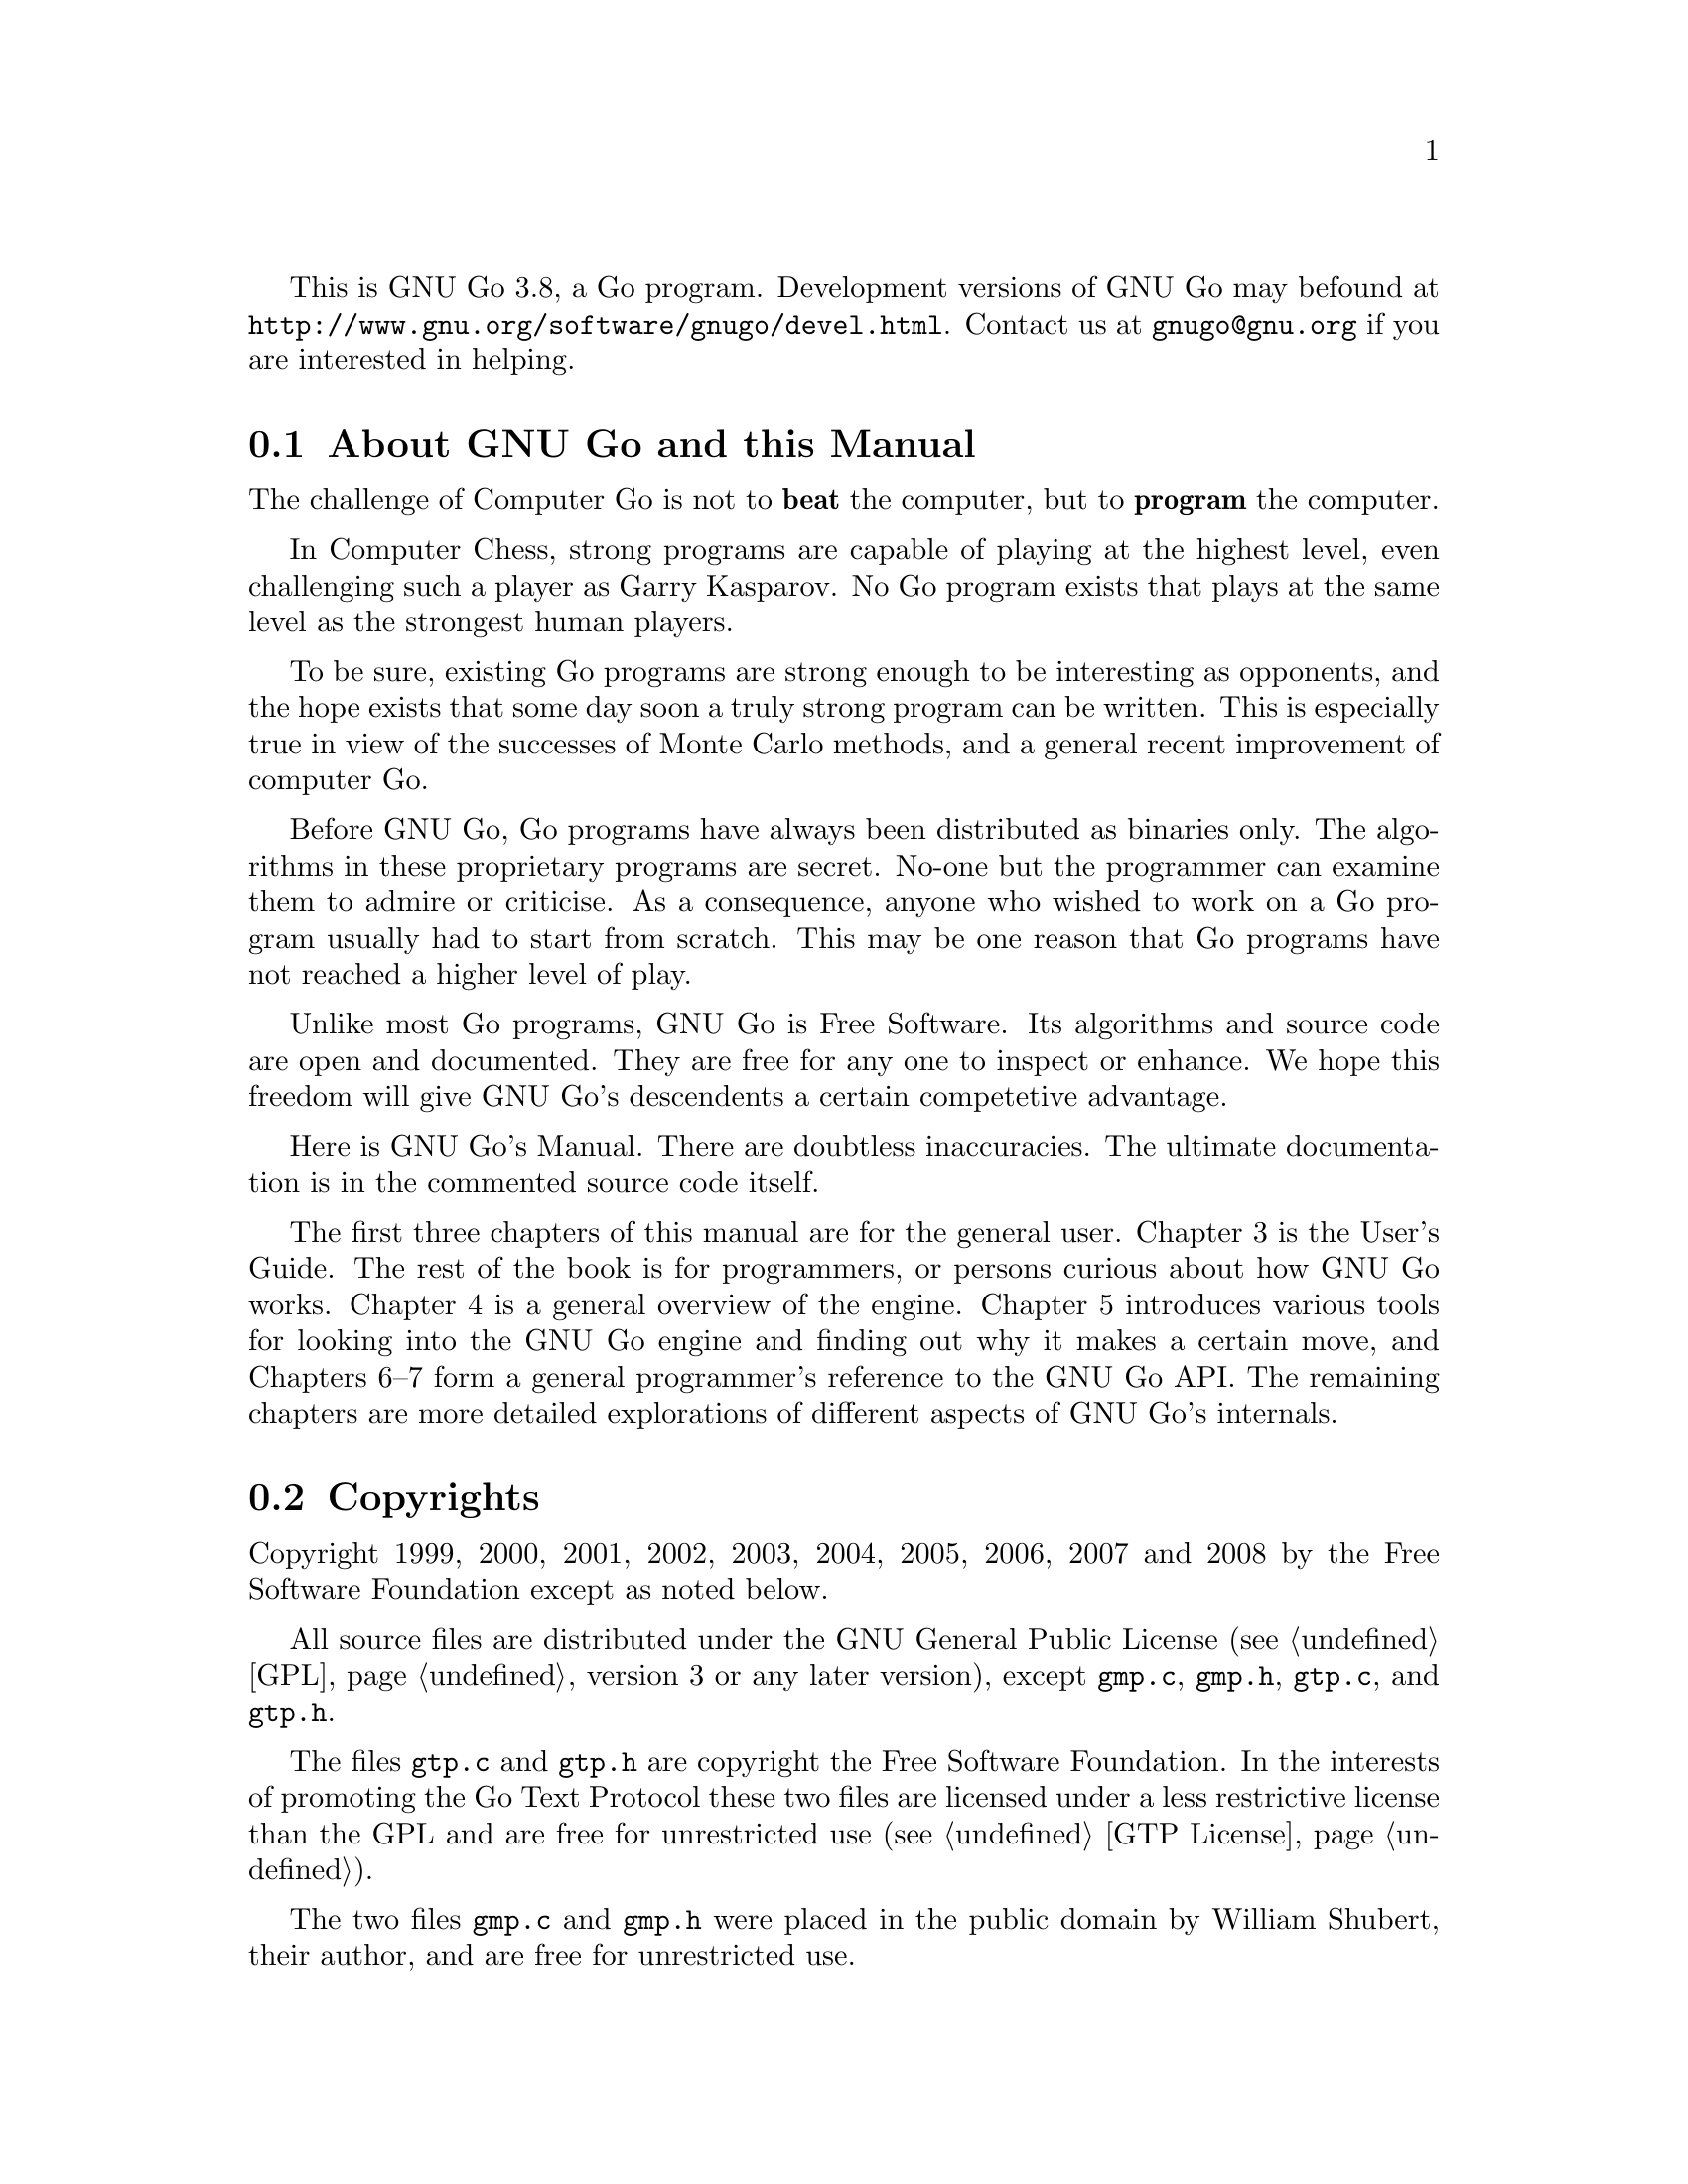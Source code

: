 
This is GNU Go 3.8, a Go program. Development versions of GNU Go may be
found at @url{http://www.gnu.org/software/gnugo/devel.html}. Contact
us at @email{gnugo@@gnu.org} if you are interested in helping.

@menu
* About::                       About GNU Go and this Manual
* Copyright::                   Copyright
* Authors::                     The Authors of GNU Go
* Thanks::			Acknowledgements
* Development::                 Developing GNU Go
@end menu

@node About
@section About GNU Go and this Manual

The challenge of Computer Go is not to @strong{beat} the computer,
but to @strong{program} the computer. 

In Computer Chess, strong programs are capable of playing at the highest
level, even challenging such a player as Garry Kasparov. No Go program
exists that plays at the same level as the strongest human players.

To be sure, existing Go programs are strong enough to be interesting
as opponents, and the hope exists that some day soon a truly
strong program can be written. This is especially true in view
of the successes of Monte Carlo methods, and a general recent
improvement of computer Go.

Before GNU Go, Go programs have always been distributed as binaries
only. The algorithms in these proprietary programs are secret. No-one
but the programmer can examine them to admire or criticise. As a
consequence, anyone who wished to work on a Go program usually had to
start from scratch. This may be one reason that Go programs have not
reached a higher level of play.

Unlike most Go programs, GNU Go is Free Software. Its algorithms and
source code are open and documented. They are free for any one to
inspect or enhance. We hope this freedom will give GNU Go's descendents
a certain competetive advantage.

Here is GNU Go's Manual. There are doubtless inaccuracies. The ultimate
documentation is in the commented source code itself.

The first three chapters of this manual are for the general
user. Chapter 3 is the User's Guide. The rest of the book is for
programmers, or persons curious about how GNU Go works.  Chapter 4 is a
general overview of the engine.  Chapter 5 introduces various tools for
looking into the GNU Go engine and finding out why it makes a certain
move, and Chapters 6--7 form a general programmer's reference to the GNU
Go API. The remaining chapters are more detailed explorations of
different aspects of GNU Go's internals.

@node    Copyright
@section Copyrights

Copyright 1999, 2000, 2001, 2002, 2003, 2004, 2005, 2006, 2007
and 2008 by the Free Software Foundation except as noted below.

All source files are distributed under the GNU General Public License
(@pxref{GPL}, version 3 or any later version), except @file{gmp.c},
@file{gmp.h}, @file{gtp.c}, and @file{gtp.h}.

The files @file{gtp.c} and @file{gtp.h} are copyright the Free Software
Foundation. In the interests of promoting the Go Text Protocol these
two files are licensed under a less restrictive license than the GPL
and are free for unrestricted use (@pxref{GTP License}).

The two files @file{gmp.c} and @file{gmp.h} were placed in the public domain
by William Shubert, their author, and are free for unrestricted use.

Documentation files (including this manual) are distributed under
the GNU Free Documentation License (@pxref{GFDL}, version 1.3 or any later
version).

The files @file{regression/games/golois/*sgf} are copyright Tristan
Cazenave and are included with his permission.

The SGF files in @file{regression/games/handtalk/} are copyright Jessie Annala
and are used with permission.

The SGF files in @file{regression/games/mertin13x13/} are copyright Stefan
Mertin and are used with permission.

The remaining SGF files are either copyright by the FSF or are in the public domain.




@node    Authors
@section Authors

GNU Go maintainers are Daniel Bump, Gunnar Farneback and Arend
Bayer. GNU Go authors (in chronological order of contribution)
are Man Li, Wayne Iba, Daniel Bump, David Denholm, Gunnar
Farneb@"ack, Nils Lohner, Jerome Dumonteil, Tommy Thorn,
Nicklas Ekstrand, Inge Wallin, Thomas Traber, Douglas Ridgway,
Teun Burgers, Tanguy Urvoy, Thien-Thi Nguyen, Heikki Levanto,
Mark Vytlacil, Adriaan van Kessel, Wolfgang Manner, Jens
Yllman, Don Dailey, M@aa{}ns Ullerstam, Arend Bayer, Trevor
Morris, Evan Berggren Daniel, Fernando Portela, Paul
Pogonyshev, S.P. Lee and Stephane Nicolet, Martin Holters,
Grzegorz Leszczynski and Lee Fisher.

@node Thanks
@section Thanks

We would like to thank Arthur Britto, David Doshay, Tim Hunt, Matthias Krings,
Piotr Lakomy, Paul Leonard, Jean-Louis Martineau, Andreas Roever and Pierce
Wetter for helpful correspondence.

Thanks to everyone who stepped on a bug (and sent us a report)!

Thanks to Gary Boos, Peter Gucwa, Martijn van der Kooij, Michael
Margolis, Trevor Morris, M@aa{}ns Ullerstam, Don Wagner and Yin Zheng for help
with Visual C++.

Thanks to Alan Crossman, Stephan Somogyi, Pierce Wetter and Mathias Wagner
for help with Macintosh. And thanks to Marco Scheurer and Shigeru Mabuchi for
helping us find various problems.

Thanks to Jessie Annala for the Handtalk games.

Special thanks to Ebba Berggren for creating our logo, based on a
design by Tanguy Urvoy and comments by Alan Crossman. The old
GNU Go logo was adapted from Jamal Hannah's typing GNU:
@url{http://www.gnu.org/graphics/atypinggnu.html}.
Both logos can be found in @file{doc/newlogo.*} and @file{doc/oldlogo.*}.

We would like to thank Stuart Cracraft, Richard Stallman and Man Lung Li for
their interest in making this program a part of GNU, William Shubert for
writing CGoban and gmp.c, Rene Grothmann for Jago and Erik van Riper and his
collaborators for NNGS.


@node Development
@section Development

You can help make GNU Go the best Go program.

This is a task-list for anyone who is interested in helping with GNU
Go. If you want to work on such a project you should correspond with
us until we reach a common vision of how the feature will work!

A note about copyright. The Free Software Foundation has the copyright
to GNU Go. For this reason, before any code can be accepted as a part of
the official release of GNU Go, the Free Software Foundation will want
you to sign a copyright assignment. 

Of course you could work on a forked version without signing
such a disclaimer. You can also distribute such a forked version of the
program so long as you also distribute the source code to your
modifications under the GPL (@pxref{GPL}). But if you want
your changes to the program to be incorporated into the
version we distribute we need you to assign the copyright.

Please contact the GNU Go maintainers, Daniel Bump
(@email{bump@@sporadic.stanford.edu}) and Gunnar Farneb@"ack
(@email{gunnar@@lysator.liu.se}), to get more information and the
papers to sign.

Bug reports are very welcome, but if you can, send us bug FIXES as well as bug
reports. If you see some bad behavior, figure out what causes it, and what to
do about fixing it. And send us a patch! If you find an interesting bug and
cannot tell us how to fix it, we would be happy to have you tell us about it
anyway. Send us the sgf file (if possible) and attach other relevant
information, such as the GNU Go version number. In cases of assertion failures
and segmentation faults we probably want to know what operating system and
compiler you were using, in order to determine if the problem is platform
dependent.

If you want to work on GNU Go you should subscribe to the 
@uref{http://lists.gnu.org/mailman/listinfo/gnugo-devel,
GNU Go development list.} Discussion of bugs and feedback
from established developers about new projects or tuning
the existing engine can be done on the list.

